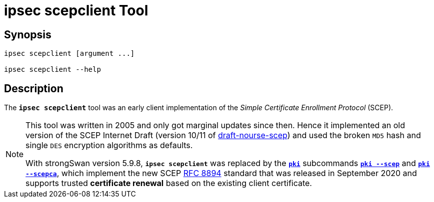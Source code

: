 = ipsec scepclient Tool

:IETF:     https://datatracker.ietf.org/doc/html
:RFC8894:  {IETF}/rfc8894
:IDSCEP:   {IETF}/draft-nourse-scep-11

== Synopsis

----
ipsec scepclient [argument ...]

ipsec scepclient --help
----

== Description

The `*ipsec scepclient*` tool was an early client implementation of the
_Simple Certificate Enrollment Protocol_ (SCEP).

[NOTE]
====
This tool was written in 2005 and only got marginal updates since then. Hence it
implemented an old version of the SCEP Internet Draft (version 10/11 of
{IDSCEP}[draft-nourse-scep]) and used the broken `MD5` hash and single `DES`
encryption algorithms as defaults.

With strongSwan version 5.9.8, `*ipsec scepclient*` was replaced by the
xref:pki/pki.adoc[`*pki*`] subcommands xref:pki/pkiScep.adoc[`*pki --scep*`] and
xref:pki/pkiScepCa.adoc[`*pki --scepca*`], which implement the new SCEP
{RFC8894}[RFC 8894] standard that was released in September 2020 and supports
trusted *certificate renewal* based on the existing client certificate.
====
